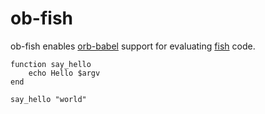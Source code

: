 * ob-fish

ob-fish enables [[https://orgmode.org/worg/org-contrib/babel/intro.html][orb-babel]] support for evaluating [[https://fishshell.com/docs/current/][fish]] code.

#+begin_src fish
  function say_hello
      echo Hello $argv
  end

  say_hello "world"
#+end_src

#+RESULTS:
: Hello world
